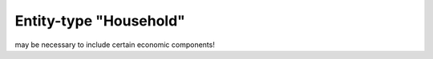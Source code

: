 Entity-type "Household"
=======================

may be necessary to include certain economic components!